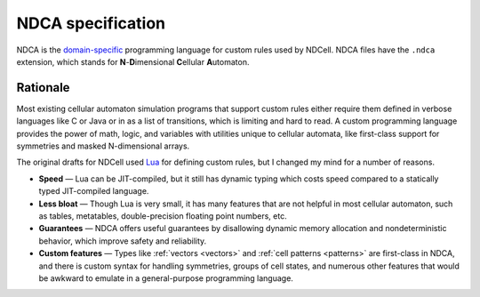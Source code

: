 ******************
NDCA specification
******************

NDCA is the `domain-specific`__ programming language for custom rules used by NDCell. NDCA files have the ``.ndca`` extension, which stands for **N**-**D**\ imensional **C**\ ellular **A**\ utomaton.

__ https://en.wikipedia.org/wiki/Domain-specific_language

Rationale
=========

Most existing cellular automaton simulation programs that support custom rules either require them defined in verbose languages like C or Java or in as a list of transitions, which is limiting and hard to read. A custom programming language provides the power of math, logic, and variables with utilities unique to cellular automata, like first-class support for symmetries and masked N-dimensional arrays.

The original drafts for NDCell used `Lua`__ for defining custom rules, but I changed my mind for a number of reasons.

__ https://www.lua.org/

- **Speed** — Lua can be JIT-compiled, but it still has dynamic typing which costs speed compared to a statically typed JIT-compiled language.
- **Less bloat** — Though Lua is very small, it has many features that are not helpful in most cellular automaton, such as tables, metatables, double-precision floating point numbers, etc.
- **Guarantees** — NDCA offers useful guarantees by disallowing dynamic memory allocation and nondeterministic behavior, which improve safety and reliability.
- **Custom features** — Types like :ref:`vectors <vectors>` and :ref:`cell patterns <patterns>` are first-class in NDCA, and there is custom syntax for handling symmetries, groups of cell states, and numerous other features that would be awkward to emulate in a general-purpose programming language.

